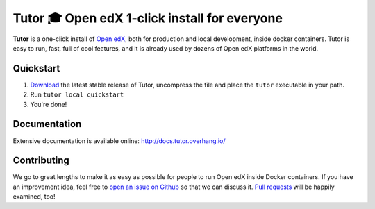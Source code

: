 Tutor 🎓 Open edX 1-click install for everyone
==============================================

.. image:: https://img.shields.io/travis/regisb/tutor.svg
    :alt: Build status
    :target: https://travis-ci.org/regisb/tutor

.. image:: https://img.shields.io/github/issues/regisb/tutor.svg
    :alt: GitHub issues
    :target: https://github.com/regisb/tutor/issues

.. image:: https://img.shields.io/github/issues-closed/regisb/tutor.svg?colorB=brightgreen
    :alt: GitHub closed issues
    :target: https://github.com/regisb/tutor/issues?q=is%3Aclosed

.. image:: https://img.shields.io/github/license/regisb/tutor.svg
    :alt: AGPL License
    :target: https://www.gnu.org/licenses/agpl-3.0.en.html

**Tutor** is a one-click install of `Open edX <https://openedx.org>`_, both for production and local development, inside docker containers. Tutor is easy to run, fast, full of cool features, and it is already used by dozens of Open edX platforms in the world.

.. image:: https://asciinema.org/a/octNfEnvIA6jNohCBmODBKizE.png
    :alt: asciicast
    :target: https://asciinema.org/a/octNfEnvIA6jNohCBmODBKizE

Quickstart
----------

1. `Download <https://github.com/regisb/tutor/releases>`_ the latest stable release of Tutor, uncompress the file and place the ``tutor`` executable in your path.
2. Run ``tutor local quickstart``
3. You're done!

Documentation
-------------

Extensive documentation is available online: http://docs.tutor.overhang.io/

Contributing
------------

We go to great lengths to make it as easy as possible for people to run Open edX inside Docker containers. If you have an improvement idea, feel free to `open an issue on Github <https://github.com/regisb/tutor/issues/new>`_ so that we can discuss it. `Pull requests <https://github.com/regisb/tutor/pulls>`_ will be happily examined, too!
